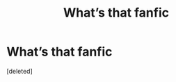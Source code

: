 #+TITLE: What’s that fanfic

* What’s that fanfic
:PROPERTIES:
:Score: 2
:DateUnix: 1618416433.0
:DateShort: 2021-Apr-14
:FlairText: What's That Fic?
:END:
[deleted]


